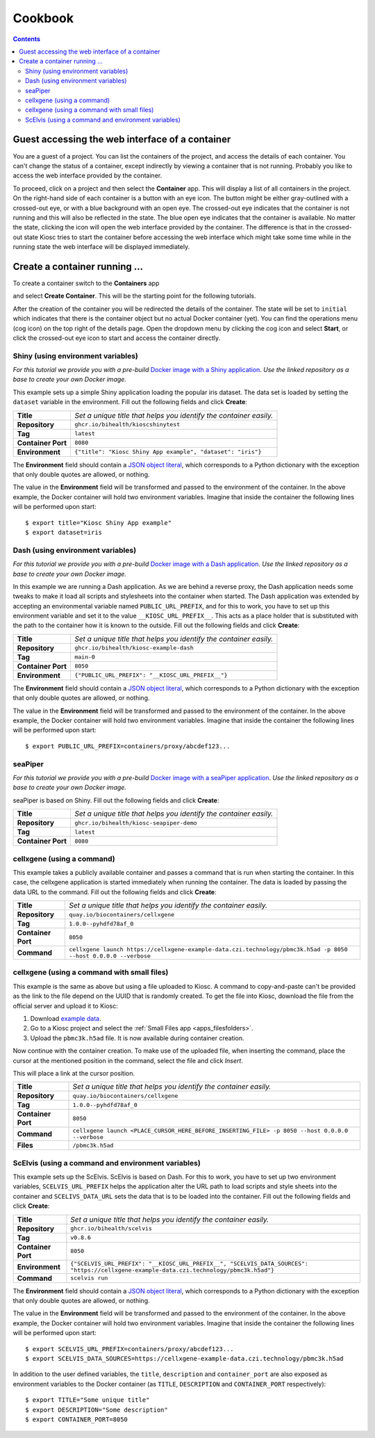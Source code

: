 .. _introduction_cookbook:

Cookbook
========

.. contents::

Guest accessing the web interface of a container
------------------------------------------------

You are a guest of a project. You can list the containers
of the project, and access the details of each container. You can't
change the status of a container, except indirectly by viewing
a container that is not running. Probably you like to access
the web interface provided by the container.

To proceed, click on a project and then select the **Container** app.
This will display a list of all containers in the project. On the right-hand
side of each container is a button with an eye icon. The button might be
either gray-outlined with a crossed-out eye, or with a blue background
with an open eye. The crossed-out eye indicates that the container is
not running and this will also be reflected in the state. The blue open
eye indicates that the container is available. No matter the state,
clicking the icon will open the web interface provided by the container.
The difference is that in the crossed-out state Kiosc tries to start the
container before accessing the web interface which might take some time
while in the running state the web interface will be displayed immediately.

Create a container running ...
------------------------------

To create a container switch to the **Containers** app

.. image:: figures/apps/containers/menu.png
  :alt: Container app

and select **Create Container**. This will be the starting point
for the following tutorials.

.. image:: figures/apps/containers/overview_create.png
  :alt: Project overview

After the creation of the container you will be redirected
the details of the container. The state will be set to
``initial`` which indicates that there is the container object
but no actual Docker container (yet). You can find the operations menu (cog icon)
on the top right of the details page. Open the dropdown
menu by clicking the cog icon and select **Start**, or click
the crossed-out eye icon to start and access the container directly.

Shiny (using environment variables)
^^^^^^^^^^^^^^^^^^^^^^^^^^^^^^^^^^^

.. image:: figures/introduction/cookbook/proxy_shiny.png
  :alt: Shiny proxy

*For this tutorial we provide you with a pre-build*
`Docker image with a Shiny application <https://github.com/bihealth/kiosc-example-shiny/>`_.
*Use the linked repository as a base to create your own Docker image.*

This example sets up a simple Shiny application loading the popular iris dataset.
The data set is loaded by setting the ``dataset`` variable in the environment.
Fill out the following fields and click **Create**:

==================  ==================================================================
**Title**           *Set a unique title that helps you identify the container easily.*
**Repository**      ``ghcr.io/bihealth/kioscshinytest``
**Tag**             ``latest``
**Container Port**  ``8080``
**Environment**     ``{"title": "Kiosc Shiny App example", "dataset": "iris"}``
==================  ==================================================================

The **Environment** field should contain a `JSON object literal <https://www.w3schools.com/js/js_json_objects.asp>`_,
which corresponds to a Python dictionary with the exception that only double quotes are allowed, or nothing.

The value in the **Environment** field will be transformed and passed to the environment of
the container. In the above example, the Docker container will hold two environment variables.
Imagine that inside the container the following lines will be performed upon start::

    $ export title="Kiosc Shiny App example"
    $ export dataset=iris

Dash (using environment variables)
^^^^^^^^^^^^^^^^^^^^^^^^^^^^^^^^^^

.. image:: figures/introduction/cookbook/proxy_dash.png
  :alt: Dash proxy

*For this tutorial we provide you with a pre-build*
`Docker image with a Dash application <https://github.com/bihealth/kiosc-example-dash/>`_.
*Use the linked repository as a base to create your own Docker image.*

In this example we are running a Dash application. As we are behind
a reverse proxy, the Dash application needs some tweaks to make it load
all scripts and stylesheets into the container when started. The Dash
application was extended by accepting an environmental variable named
``PUBLIC_URL_PREFIX``, and for this to work, you have to set up this
environment variable and set it to the value ``__KIOSC_URL_PREFIX__``.
This acts as a place holder that is substituted with the path to the
container how it is known to the outside. Fill out the following fields and click **Create**:

==================  ==================================================================
**Title**           *Set a unique title that helps you identify the container easily.*
**Repository**      ``ghcr.io/bihealth/kiosc-example-dash``
**Tag**             ``main-0``
**Container Port**  ``8050``
**Environment**     ``{"PUBLIC_URL_PREFIX": "__KIOSC_URL_PREFIX__"}``
==================  ==================================================================

The **Environment** field should contain a `JSON object literal <https://www.w3schools.com/js/js_json_objects.asp>`_,
which corresponds to a Python dictionary with the exception that only double quotes are allowed, or nothing.

The value in the **Environment** field will be transformed and passed to the environment of
the container. In the above example, the Docker container will hold two environment variables.
Imagine that inside the container the following lines will be performed upon start::

    $ export PUBLIC_URL_PREFIX=containers/proxy/abcdef123...

seaPiper
^^^^^^^^

.. image:: figures/introduction/cookbook/proxy_seapiper.png
  :alt: seaPiper proxy

*For this tutorial we provide you with a pre-build*
`Docker image with a seaPiper application <https://github.com/bihealth/kiosc-seapiper-demo/>`_.
*Use the linked repository as a base to create your own Docker image.*

seaPiper is based on Shiny. Fill out the following fields and click **Create**:

==================  ==================================================================
**Title**           *Set a unique title that helps you identify the container easily.*
**Repository**      ``ghcr.io/bihealth/kiosc-seapiper-demo``
**Tag**             ``latest``
**Container Port**  ``8080``
==================  ==================================================================

cellxgene (using a command)
^^^^^^^^^^^^^^^^^^^^^^^^^^^

.. image:: figures/introduction/cookbook/proxy_cellxgene.png
  :alt: cellxgene proxy

This example takes a publicly available container and passes a command that is run
when starting the container. In this case, the cellxgene application is started
immediately when running the container. The data is loaded by passing the data
URL to the command. Fill out the following fields and click **Create**:

==================  ==================================================================
**Title**           *Set a unique title that helps you identify the container easily.*
**Repository**      ``quay.io/biocontainers/cellxgene``
**Tag**             ``1.0.0--pyhdfd78af_0``
**Container Port**  ``8050``
**Command**         ``cellxgene launch https://cellxgene-example-data.czi.technology/pbmc3k.h5ad -p 8050 --host 0.0.0.0 --verbose``
==================  ==================================================================

cellxgene (using a command with small files)
^^^^^^^^^^^^^^^^^^^^^^^^^^^^^^^^^^^^^^^^^^^^

.. image:: figures/introduction/cookbook/proxy_cellxgene.png
  :alt: cellxgene proxy

This example is the same as above but using a file uploaded to Kiosc.
A command to copy-and-paste can't be provided as the link to the file
depend on the UUID that is randomly created. To get the file into Kiosc,
download the file from the official server and upload it to Kiosc:

1. Download `example data <https://cellxgene-example-data.czi.technology/pbmc3k.h5ad>`_.
2. Go to a Kiosc project and select the :ref:`Small Files app <apps_filesfolders>`.
3. Upload the ``pbmc3k.h5ad`` file. It is now available during container creation.

Now continue with the container creation. To make use of the uploaded file, when
inserting the command, place the cursor at the mentioned position in the command,
select the file and click *Insert*.

.. image:: figures/introduction/cookbook/file_insert.png
  :alt: Insert file

This will place a link at the cursor position.

.. image:: figures/introduction/cookbook/file_inserted.png
  :alt: Inserted file

==================  ==================================================================
**Title**           *Set a unique title that helps you identify the container easily.*
**Repository**      ``quay.io/biocontainers/cellxgene``
**Tag**             ``1.0.0--pyhdfd78af_0``
**Container Port**  ``8050``
**Command**         ``cellxgene launch <PLACE_CURSOR_HERE_BEFORE_INSERTING_FILE> -p 8050 --host 0.0.0.0 --verbose``
**Files**           ``/pbmc3k.h5ad``
==================  ==================================================================

ScElvis (using a command and environment variables)
^^^^^^^^^^^^^^^^^^^^^^^^^^^^^^^^^^^^^^^^^^^^^^^^^^^

.. image:: figures/introduction/cookbook/proxy_scelvis.png
  :alt: ScElvis proxy

This example sets up the ScElvis. ScElvis is based on Dash.
For this to work, you have to set up two environment variables,
``SCELVIS_URL_PREFIX`` helps the application alter the URL path
to load scripts and style sheets into the container and
``SCELIVS_DATA_URL`` sets the data that is to be loaded into the
container. Fill out the following fields and click **Create**:

==================  ==================================================================
**Title**           *Set a unique title that helps you identify the container easily.*
**Repository**      ``ghcr.io/bihealth/scelvis``
**Tag**             ``v0.8.6``
**Container Port**  ``8050``
**Environment**     ``{"SCELVIS_URL_PREFIX": "__KIOSC_URL_PREFIX__", "SCELVIS_DATA_SOURCES": "https://cellxgene-example-data.czi.technology/pbmc3k.h5ad"}``
**Command**         ``scelvis run``
==================  ==================================================================

The **Environment** field should contain a `JSON object literal <https://www.w3schools.com/js/js_json_objects.asp>`_,
which corresponds to a Python dictionary with the exception that only double quotes are allowed, or nothing.

The value in the **Environment** field will be transformed and passed to the environment of
the container. In the above example, the Docker container will hold two environment variables.
Imagine that inside the container the following lines will be performed upon start::

    $ export SCELVIS_URL_PREFIX=containers/proxy/abcdef123...
    $ export SCELVIS_DATA_SOURCES=https://cellxgene-example-data.czi.technology/pbmc3k.h5ad

In addition to the user defined variables, the ``title``, ``description`` and
``container_port`` are also exposed as environment variables to the Docker container
(as ``TITLE``, ``DESCRIPTION`` and ``CONTAINER_PORT`` respectively)::

    $ export TITLE="Some unique title"
    $ export DESCRIPTION="Some description"
    $ export CONTAINER_PORT=8050
